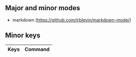 ** Major and minor modes

- markdown (https://github.com/jrblevin/markdown-mode/)

** Minor keys

|---------+--------------------------------|
| Keys    | Command                        |
|---------+--------------------------------|
